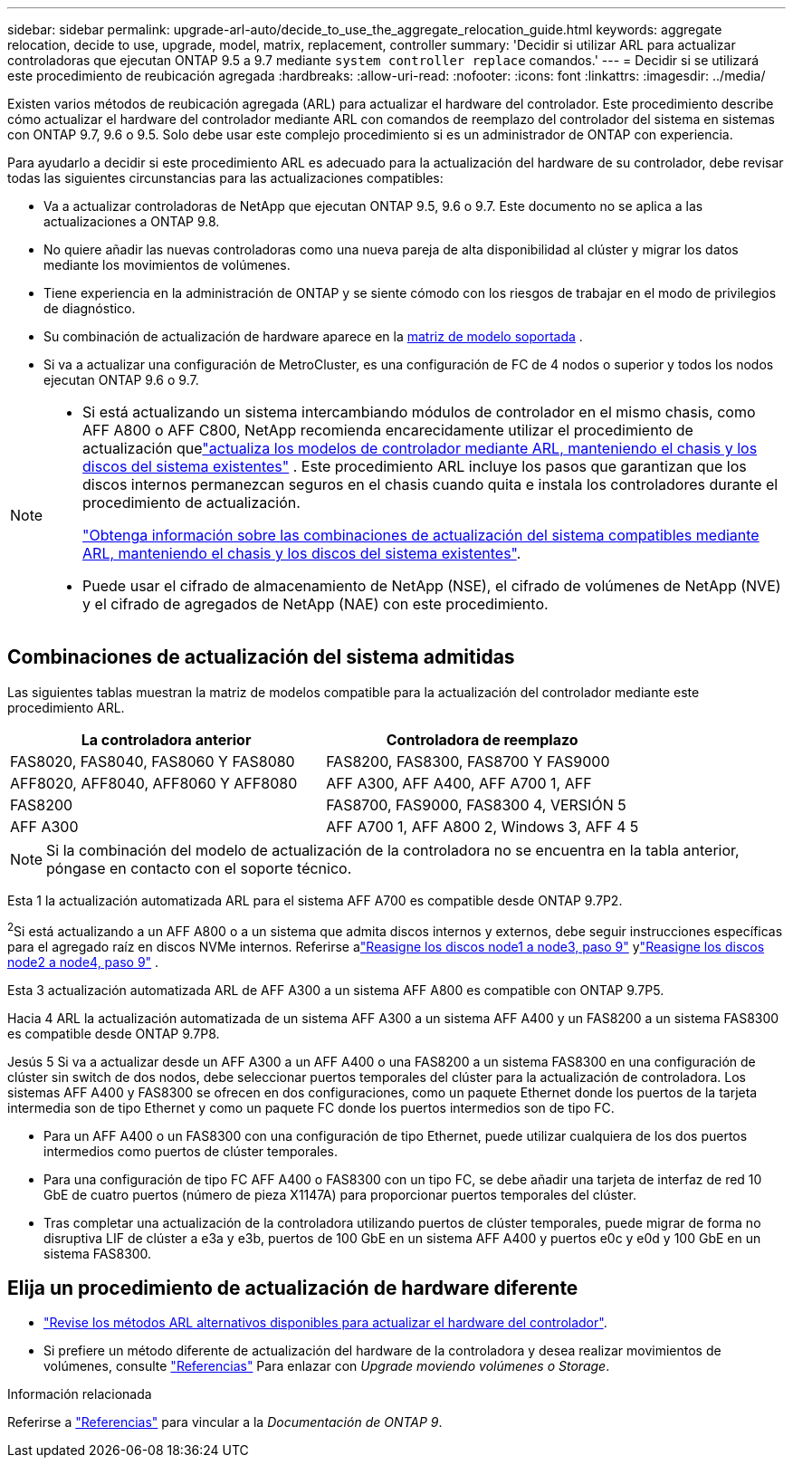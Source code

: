 ---
sidebar: sidebar 
permalink: upgrade-arl-auto/decide_to_use_the_aggregate_relocation_guide.html 
keywords: aggregate relocation, decide to use, upgrade, model, matrix, replacement, controller 
summary: 'Decidir si utilizar ARL para actualizar controladoras que ejecutan ONTAP 9.5 a 9.7 mediante `system controller replace` comandos.' 
---
= Decidir si se utilizará este procedimiento de reubicación agregada
:hardbreaks:
:allow-uri-read: 
:nofooter: 
:icons: font
:linkattrs: 
:imagesdir: ../media/


[role="lead"]
Existen varios métodos de reubicación agregada (ARL) para actualizar el hardware del controlador. Este procedimiento describe cómo actualizar el hardware del controlador mediante ARL con comandos de reemplazo del controlador del sistema en sistemas con ONTAP 9.7, 9.6 o 9.5. Solo debe usar este complejo procedimiento si es un administrador de ONTAP con experiencia.

Para ayudarlo a decidir si este procedimiento ARL es adecuado para la actualización del hardware de su controlador, debe revisar todas las siguientes circunstancias para las actualizaciones compatibles:

* Va a actualizar controladoras de NetApp que ejecutan ONTAP 9.5, 9.6 o 9.7. Este documento no se aplica a las actualizaciones a ONTAP 9.8.
* No quiere añadir las nuevas controladoras como una nueva pareja de alta disponibilidad al clúster y migrar los datos mediante los movimientos de volúmenes.
* Tiene experiencia en la administración de ONTAP y se siente cómodo con los riesgos de trabajar en el modo de privilegios de diagnóstico.
* Su combinación de actualización de hardware aparece en la <<sys_commands_95_97_supported_systems,matriz de modelo soportada>> .
* Si va a actualizar una configuración de MetroCluster, es una configuración de FC de 4 nodos o superior y todos los nodos ejecutan ONTAP 9.6 o 9.7.


[NOTE]
====
* Si está actualizando un sistema intercambiando módulos de controlador en el mismo chasis, como AFF A800 o AFF C800, NetApp recomienda encarecidamente utilizar el procedimiento de actualización quelink:../upgrade-arl-auto-in-chassis/index.html["actualiza los modelos de controlador mediante ARL, manteniendo el chasis y los discos del sistema existentes"] .  Este procedimiento ARL incluye los pasos que garantizan que los discos internos permanezcan seguros en el chasis cuando quita e instala los controladores durante el procedimiento de actualización.
+
link:../upgrade-arl-auto-in-chassis/decide-to-use-the-aggregate-relocation-guide.html#supported-systems-in-chassis["Obtenga información sobre las combinaciones de actualización del sistema compatibles mediante ARL, manteniendo el chasis y los discos del sistema existentes"].

* Puede usar el cifrado de almacenamiento de NetApp (NSE), el cifrado de volúmenes de NetApp (NVE) y el cifrado de agregados de NetApp (NAE) con este procedimiento.


====


== Combinaciones de actualización del sistema admitidas

Las siguientes tablas muestran la matriz de modelos compatible para la actualización del controlador mediante este procedimiento ARL.

[cols="50,50"]
|===
| La controladora anterior | Controladora de reemplazo 


| FAS8020, FAS8040, FAS8060 Y FAS8080 | FAS8200, FAS8300, FAS8700 Y FAS9000 


| AFF8020, AFF8040, AFF8060 Y AFF8080 | AFF A300, AFF A400, AFF A700 1, AFF 


| FAS8200 | FAS8700, FAS9000, FAS8300 4, VERSIÓN 5 


| AFF A300 | AFF A700 1, AFF A800 2, Windows 3, AFF 4 5 
|===

NOTE: Si la combinación del modelo de actualización de la controladora no se encuentra en la tabla anterior, póngase en contacto con el soporte técnico.

Esta 1 la actualización automatizada ARL para el sistema AFF A700 es compatible desde ONTAP 9.7P2.

^2^Si está actualizando a un AFF A800 o a un sistema que admita discos internos y externos, debe seguir instrucciones específicas para el agregado raíz en discos NVMe internos.  Referirse alink:reassign-node1-disks-to-node3.html#auto_check3_step9["Reasigne los discos node1 a node3, paso 9"] ylink:reassign-node2-disks-to-node4.html#auto_check_4_step9["Reasigne los discos node2 a node4, paso 9"] .

Esta 3 actualización automatizada ARL de AFF A300 a un sistema AFF A800 es compatible con ONTAP 9.7P5.

Hacia 4 ARL la actualización automatizada de un sistema AFF A300 a un sistema AFF A400 y un FAS8200 a un sistema FAS8300 es compatible desde ONTAP 9.7P8.

Jesús 5 Si va a actualizar desde un AFF A300 a un AFF A400 o una FAS8200 a un sistema FAS8300 en una configuración de clúster sin switch de dos nodos, debe seleccionar puertos temporales del clúster para la actualización de controladora. Los sistemas AFF A400 y FAS8300 se ofrecen en dos configuraciones, como un paquete Ethernet donde los puertos de la tarjeta intermedia son de tipo Ethernet y como un paquete FC donde los puertos intermedios son de tipo FC.

* Para un AFF A400 o un FAS8300 con una configuración de tipo Ethernet, puede utilizar cualquiera de los dos puertos intermedios como puertos de clúster temporales.
* Para una configuración de tipo FC AFF A400 o FAS8300 con un tipo FC, se debe añadir una tarjeta de interfaz de red 10 GbE de cuatro puertos (número de pieza X1147A) para proporcionar puertos temporales del clúster.
* Tras completar una actualización de la controladora utilizando puertos de clúster temporales, puede migrar de forma no disruptiva LIF de clúster a e3a y e3b, puertos de 100 GbE en un sistema AFF A400 y puertos e0c y e0d y 100 GbE en un sistema FAS8300.




== Elija un procedimiento de actualización de hardware diferente

* link:../upgrade-arl/index.html["Revise los métodos ARL alternativos disponibles para actualizar el hardware del controlador"].
* Si prefiere un método diferente de actualización del hardware de la controladora y desea realizar movimientos de volúmenes, consulte link:other_references.html["Referencias"] Para enlazar con _Upgrade moviendo volúmenes o Storage_.


.Información relacionada
Referirse a link:other_references.html["Referencias"] para vincular a la _Documentación de ONTAP 9_.
